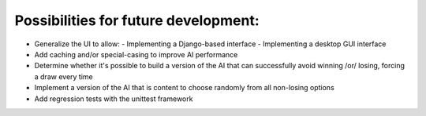 Possibilities for future development:
=====================================

- Generalize the UI to allow:
  - Implementing a Django-based interface
  - Implementing a desktop GUI interface
- Add caching and/or special-casing to improve AI performance
- Determine whether it's possible to build a version of the AI that can
  successfully avoid winning /or/ losing, forcing a draw every time
- Implement a version of the AI that is content to choose randomly from all
  non-losing options
- Add regression tests with the unittest framework
